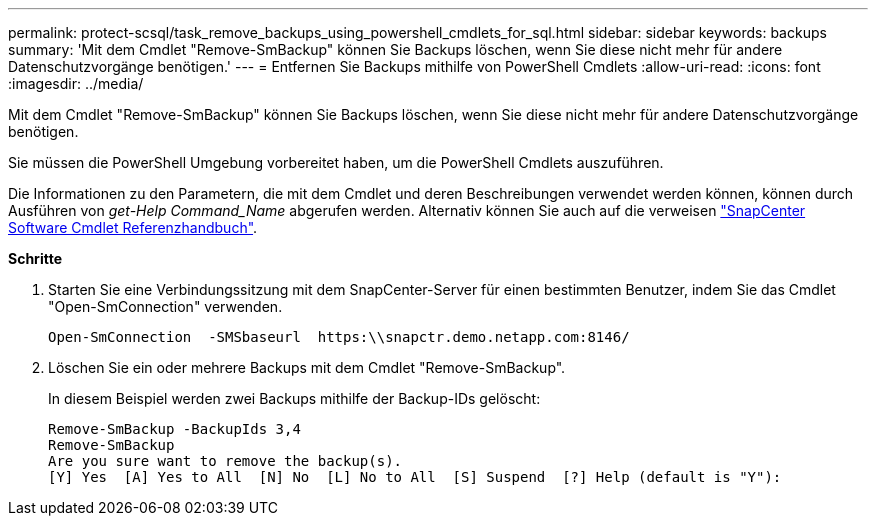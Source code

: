 ---
permalink: protect-scsql/task_remove_backups_using_powershell_cmdlets_for_sql.html 
sidebar: sidebar 
keywords: backups 
summary: 'Mit dem Cmdlet "Remove-SmBackup" können Sie Backups löschen, wenn Sie diese nicht mehr für andere Datenschutzvorgänge benötigen.' 
---
= Entfernen Sie Backups mithilfe von PowerShell Cmdlets
:allow-uri-read: 
:icons: font
:imagesdir: ../media/


Mit dem Cmdlet "Remove-SmBackup" können Sie Backups löschen, wenn Sie diese nicht mehr für andere Datenschutzvorgänge benötigen.

Sie müssen die PowerShell Umgebung vorbereitet haben, um die PowerShell Cmdlets auszuführen.

Die Informationen zu den Parametern, die mit dem Cmdlet und deren Beschreibungen verwendet werden können, können durch Ausführen von _get-Help Command_Name_ abgerufen werden. Alternativ können Sie auch auf die verweisen https://library.netapp.com/ecm/ecm_download_file/ECMLP2880726["SnapCenter Software Cmdlet Referenzhandbuch"^].

*Schritte*

. Starten Sie eine Verbindungssitzung mit dem SnapCenter-Server für einen bestimmten Benutzer, indem Sie das Cmdlet "Open-SmConnection" verwenden.
+
[listing]
----
Open-SmConnection  -SMSbaseurl  https:\\snapctr.demo.netapp.com:8146/
----
. Löschen Sie ein oder mehrere Backups mit dem Cmdlet "Remove-SmBackup".
+
In diesem Beispiel werden zwei Backups mithilfe der Backup-IDs gelöscht:

+
[listing]
----
Remove-SmBackup -BackupIds 3,4
Remove-SmBackup
Are you sure want to remove the backup(s).
[Y] Yes  [A] Yes to All  [N] No  [L] No to All  [S] Suspend  [?] Help (default is "Y"):
----

